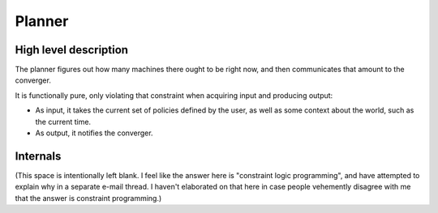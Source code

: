 =========
 Planner
=========

High level description
======================

The planner figures out how many machines there ought to be right now,
and then communicates that amount to the converger.

It is functionally pure, only violating that constraint when acquiring
input and producing output:

- As input, it takes the current set of policies defined by the user,
  as well as some context about the world, such as the current time.
- As output, it notifies the converger.

Internals
=========

(This space is intentionally left blank. I feel like the answer here
is "constraint logic programming", and have attempted to explain why
in a separate e-mail thread. I haven't elaborated on that here in case
people vehemently disagree with me that the answer is constraint
programming.)
